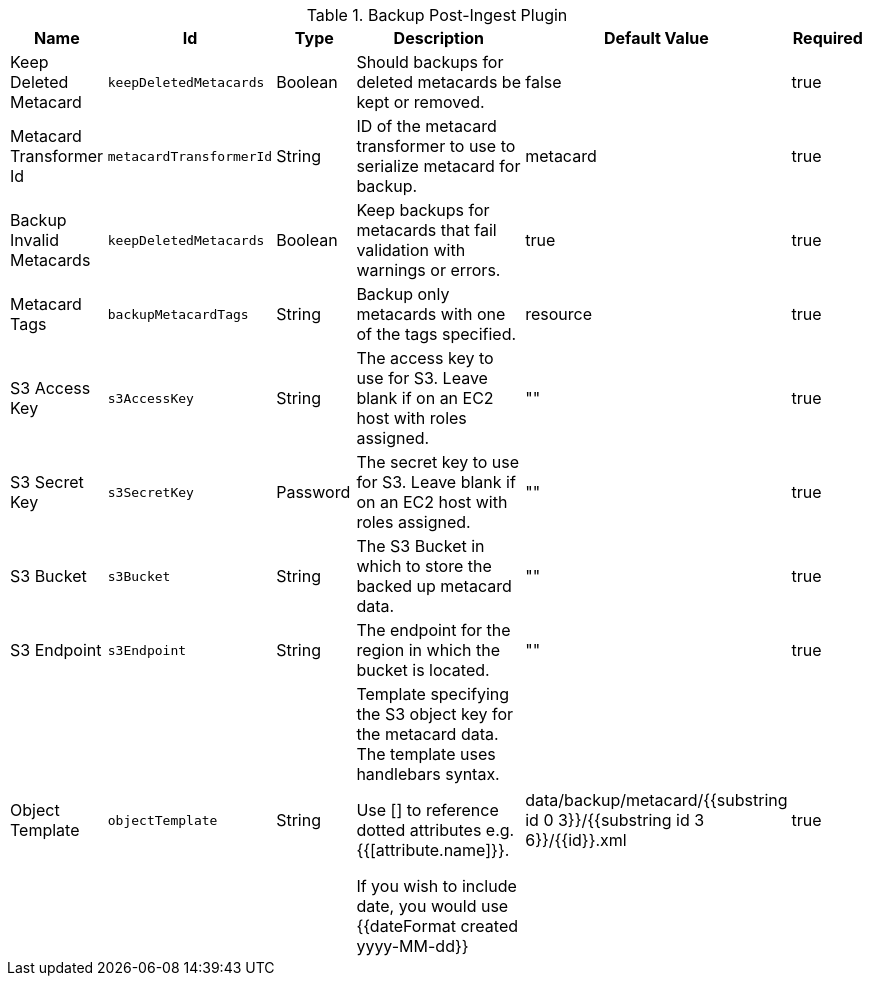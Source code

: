 .[[plugin.backup]]Backup Post-Ingest Plugin
[cols="1,1m,1,3,1,1" options="header"]
|===

|Name
|Id
|Type
|Description
|Default Value
|Required

|Keep Deleted Metacard
|keepDeletedMetacards
|Boolean
|Should backups for deleted metacards be kept or removed.
|false
|true

|Metacard Transformer Id
|metacardTransformerId
|String
|ID of the metacard transformer to use to serialize metacard for backup.
|metacard
|true

|Backup Invalid Metacards
|keepDeletedMetacards
|Boolean
|Keep backups for metacards that fail validation with warnings or errors.
|true
|true

|Metacard Tags
|backupMetacardTags
|String
|Backup only metacards with one of the tags specified.
|resource
|true

|S3 Access Key
|s3AccessKey
|String
|The access key to use for S3. Leave blank if on an EC2 host with roles assigned.
|""
|true

|S3 Secret Key
|s3SecretKey
|Password
|The secret key to use for S3. Leave blank if on an EC2 host with roles assigned.
|""
|true

|S3 Bucket
|s3Bucket
|String
|The S3 Bucket in which to store the backed up metacard data.
|""
|true

|S3 Endpoint
|s3Endpoint
|String
|The endpoint for the region in which the bucket is located.
|""
|true

|Object Template
|objectTemplate
|String
|Template specifying the S3 object key for the metacard data. The template uses handlebars syntax.

Use [] to reference dotted attributes e.g. {{[attribute.name]}}.

If you wish to include date, you would use {{dateFormat created yyyy-MM-dd}}
|data/backup/metacard/{{substring id 0 3}}/{{substring id 3 6}}/{{id}}.xml
|true

|===

